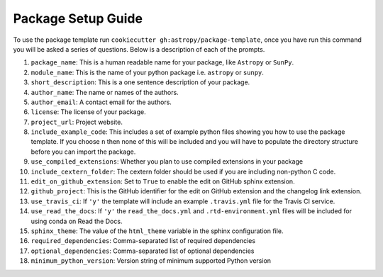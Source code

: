 Package Setup Guide
===================

To use the package template run ``cookiecutter gh:astropy/package-template``,
once you have run this command you will be asked a series of questions. Below is
a description of each of the prompts.

1. ``package_name``: This is a human readable name for your package, like ``Astropy`` or ``SunPy``.
2. ``module_name``: This is the name of your python package i.e. ``astropy`` or ``sunpy``.
3. ``short_description``: This is a one sentence description of your package.
4. ``author_name``: The name or names of the authors.
5. ``author_email``: A contact email for the authors.
6. ``license``: The license of your package.
7. ``project_url``: Project website.
8. ``include_example_code``: This includes a set of example python files showing you how to use the package template. If you choose ``n`` then none of this will be included and you will have to populate the directory structure before you can import the package.
9. ``use_compiled_extensions``: Whether you plan to use compiled extensions in your package
10. ``include_cextern_folder``: The cextern folder should be used if you are including non-python C code.
11. ``edit_on_github_extension``: Set to ``True`` to enable the edit on GitHub sphinx extension.
12. ``github_project``: This is the GitHub identifier for the edit on GitHub extension and the changelog link extension.
13. ``use_travis_ci``: If ``'y'`` the template will include an example ``.travis.yml`` file for the Travis CI service.
14. ``use_read_the_docs``: If ``'y'`` the ``read_the_docs.yml`` and ``.rtd-environment.yml`` files will be included for using conda on Read the Docs.
15. ``sphinx_theme``: The value of the ``html_theme`` variable in the sphinx configuration file.
16. ``required_dependencies``: Comma-separated list of required dependencies
17. ``optional_dependencies``: Comma-separated list of optional dependencies
18. ``minimum_python_version``: Version string of minimum supported Python version
